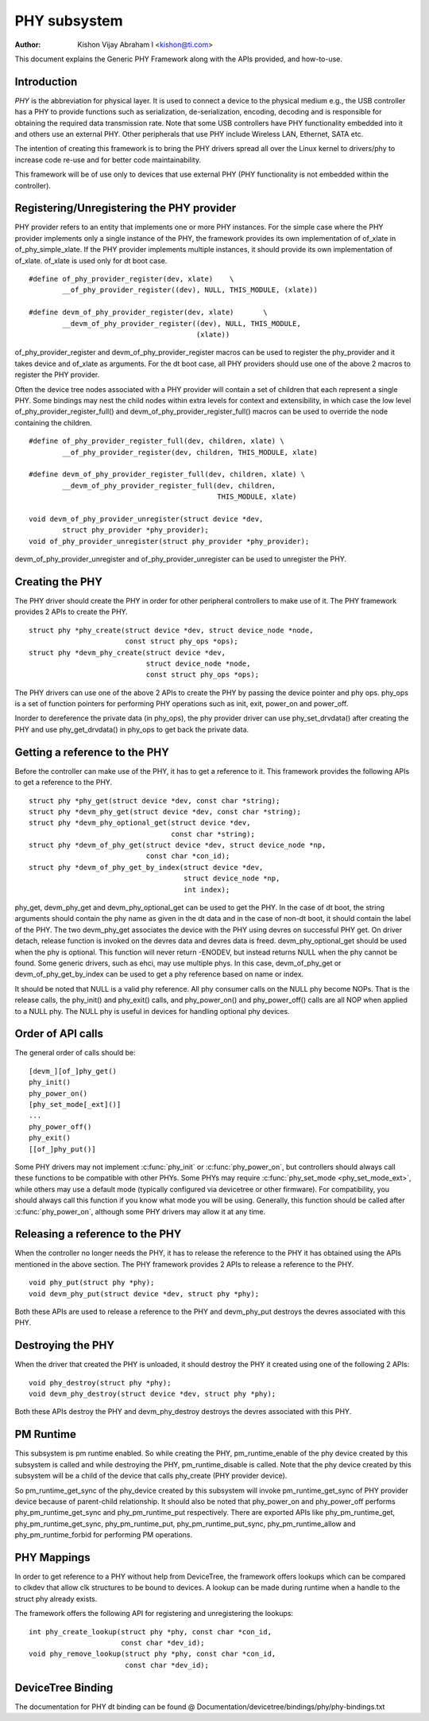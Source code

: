 =============
PHY subsystem
=============

:Author: Kishon Vijay Abraham I <kishon@ti.com>

This document explains the Generic PHY Framework along with the APIs provided,
and how-to-use.

Introduction
============

*PHY* is the abbreviation for physical layer. It is used to connect a device
to the physical medium e.g., the USB controller has a PHY to provide functions
such as serialization, de-serialization, encoding, decoding and is responsible
for obtaining the required data transmission rate. Note that some USB
controllers have PHY functionality embedded into it and others use an external
PHY. Other peripherals that use PHY include Wireless LAN, Ethernet,
SATA etc.

The intention of creating this framework is to bring the PHY drivers spread
all over the Linux kernel to drivers/phy to increase code re-use and for
better code maintainability.

This framework will be of use only to devices that use external PHY (PHY
functionality is not embedded within the controller).

Registering/Unregistering the PHY provider
==========================================

PHY provider refers to an entity that implements one or more PHY instances.
For the simple case where the PHY provider implements only a single instance of
the PHY, the framework provides its own implementation of of_xlate in
of_phy_simple_xlate. If the PHY provider implements multiple instances, it
should provide its own implementation of of_xlate. of_xlate is used only for
dt boot case.

::

	#define of_phy_provider_register(dev, xlate)    \
		__of_phy_provider_register((dev), NULL, THIS_MODULE, (xlate))

	#define devm_of_phy_provider_register(dev, xlate)       \
		__devm_of_phy_provider_register((dev), NULL, THIS_MODULE,
						(xlate))

of_phy_provider_register and devm_of_phy_provider_register macros can be used to
register the phy_provider and it takes device and of_xlate as
arguments. For the dt boot case, all PHY providers should use one of the above
2 macros to register the PHY provider.

Often the device tree nodes associated with a PHY provider will contain a set
of children that each represent a single PHY. Some bindings may nest the child
nodes within extra levels for context and extensibility, in which case the low
level of_phy_provider_register_full() and devm_of_phy_provider_register_full()
macros can be used to override the node containing the children.

::

	#define of_phy_provider_register_full(dev, children, xlate) \
		__of_phy_provider_register(dev, children, THIS_MODULE, xlate)

	#define devm_of_phy_provider_register_full(dev, children, xlate) \
		__devm_of_phy_provider_register_full(dev, children,
						     THIS_MODULE, xlate)

	void devm_of_phy_provider_unregister(struct device *dev,
		struct phy_provider *phy_provider);
	void of_phy_provider_unregister(struct phy_provider *phy_provider);

devm_of_phy_provider_unregister and of_phy_provider_unregister can be used to
unregister the PHY.

Creating the PHY
================

The PHY driver should create the PHY in order for other peripheral controllers
to make use of it. The PHY framework provides 2 APIs to create the PHY.

::

	struct phy *phy_create(struct device *dev, struct device_node *node,
			       const struct phy_ops *ops);
	struct phy *devm_phy_create(struct device *dev,
				    struct device_node *node,
				    const struct phy_ops *ops);

The PHY drivers can use one of the above 2 APIs to create the PHY by passing
the device pointer and phy ops.
phy_ops is a set of function pointers for performing PHY operations such as
init, exit, power_on and power_off.

Inorder to dereference the private data (in phy_ops), the phy provider driver
can use phy_set_drvdata() after creating the PHY and use phy_get_drvdata() in
phy_ops to get back the private data.

Getting a reference to the PHY
==============================

Before the controller can make use of the PHY, it has to get a reference to
it. This framework provides the following APIs to get a reference to the PHY.

::

	struct phy *phy_get(struct device *dev, const char *string);
	struct phy *devm_phy_get(struct device *dev, const char *string);
	struct phy *devm_phy_optional_get(struct device *dev,
					  const char *string);
	struct phy *devm_of_phy_get(struct device *dev, struct device_node *np,
				    const char *con_id);
	struct phy *devm_of_phy_get_by_index(struct device *dev,
					     struct device_node *np,
					     int index);

phy_get, devm_phy_get and devm_phy_optional_get can be used to get the PHY.
In the case of dt boot, the string arguments
should contain the phy name as given in the dt data and in the case of
non-dt boot, it should contain the label of the PHY.  The two
devm_phy_get associates the device with the PHY using devres on
successful PHY get. On driver detach, release function is invoked on
the devres data and devres data is freed.
devm_phy_optional_get should be used when the phy is optional. This
function will never return -ENODEV, but instead returns NULL when
the phy cannot be found.
Some generic drivers, such as ehci, may use multiple phys. In this case,
devm_of_phy_get or devm_of_phy_get_by_index can be used to get a phy
reference based on name or index.

It should be noted that NULL is a valid phy reference. All phy
consumer calls on the NULL phy become NOPs. That is the release calls,
the phy_init() and phy_exit() calls, and phy_power_on() and
phy_power_off() calls are all NOP when applied to a NULL phy. The NULL
phy is useful in devices for handling optional phy devices.

Order of API calls
==================

The general order of calls should be::

    [devm_][of_]phy_get()
    phy_init()
    phy_power_on()
    [phy_set_mode[_ext]()]
    ...
    phy_power_off()
    phy_exit()
    [[of_]phy_put()]

Some PHY drivers may not implement :c:func:`phy_init` or :c:func:`phy_power_on`,
but controllers should always call these functions to be compatible with other
PHYs. Some PHYs may require :c:func:`phy_set_mode <phy_set_mode_ext>`, while
others may use a default mode (typically configured via devicetree or other
firmware). For compatibility, you should always call this function if you know
what mode you will be using. Generally, this function should be called after
:c:func:`phy_power_on`, although some PHY drivers may allow it at any time.

Releasing a reference to the PHY
================================

When the controller no longer needs the PHY, it has to release the reference
to the PHY it has obtained using the APIs mentioned in the above section. The
PHY framework provides 2 APIs to release a reference to the PHY.

::

	void phy_put(struct phy *phy);
	void devm_phy_put(struct device *dev, struct phy *phy);

Both these APIs are used to release a reference to the PHY and devm_phy_put
destroys the devres associated with this PHY.

Destroying the PHY
==================

When the driver that created the PHY is unloaded, it should destroy the PHY it
created using one of the following 2 APIs::

	void phy_destroy(struct phy *phy);
	void devm_phy_destroy(struct device *dev, struct phy *phy);

Both these APIs destroy the PHY and devm_phy_destroy destroys the devres
associated with this PHY.

PM Runtime
==========

This subsystem is pm runtime enabled. So while creating the PHY,
pm_runtime_enable of the phy device created by this subsystem is called and
while destroying the PHY, pm_runtime_disable is called. Note that the phy
device created by this subsystem will be a child of the device that calls
phy_create (PHY provider device).

So pm_runtime_get_sync of the phy_device created by this subsystem will invoke
pm_runtime_get_sync of PHY provider device because of parent-child relationship.
It should also be noted that phy_power_on and phy_power_off performs
phy_pm_runtime_get_sync and phy_pm_runtime_put respectively.
There are exported APIs like phy_pm_runtime_get, phy_pm_runtime_get_sync,
phy_pm_runtime_put, phy_pm_runtime_put_sync, phy_pm_runtime_allow and
phy_pm_runtime_forbid for performing PM operations.

PHY Mappings
============

In order to get reference to a PHY without help from DeviceTree, the framework
offers lookups which can be compared to clkdev that allow clk structures to be
bound to devices. A lookup can be made during runtime when a handle to the
struct phy already exists.

The framework offers the following API for registering and unregistering the
lookups::

	int phy_create_lookup(struct phy *phy, const char *con_id,
			      const char *dev_id);
	void phy_remove_lookup(struct phy *phy, const char *con_id,
			       const char *dev_id);

DeviceTree Binding
==================

The documentation for PHY dt binding can be found @
Documentation/devicetree/bindings/phy/phy-bindings.txt
